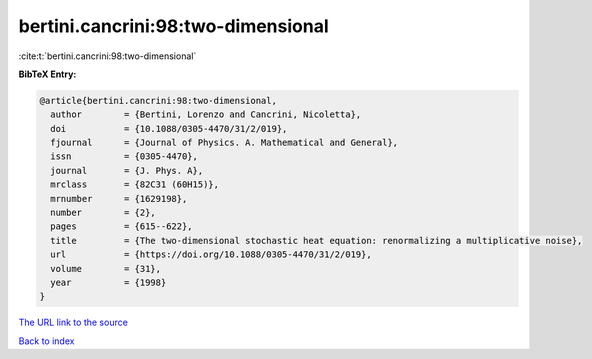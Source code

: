 bertini.cancrini:98:two-dimensional
===================================

:cite:t:`bertini.cancrini:98:two-dimensional`

**BibTeX Entry:**

.. code-block:: bibtex

   @article{bertini.cancrini:98:two-dimensional,
     author        = {Bertini, Lorenzo and Cancrini, Nicoletta},
     doi           = {10.1088/0305-4470/31/2/019},
     fjournal      = {Journal of Physics. A. Mathematical and General},
     issn          = {0305-4470},
     journal       = {J. Phys. A},
     mrclass       = {82C31 (60H15)},
     mrnumber      = {1629198},
     number        = {2},
     pages         = {615--622},
     title         = {The two-dimensional stochastic heat equation: renormalizing a multiplicative noise},
     url           = {https://doi.org/10.1088/0305-4470/31/2/019},
     volume        = {31},
     year          = {1998}
   }

`The URL link to the source <https://doi.org/10.1088/0305-4470/31/2/019>`__


`Back to index <../By-Cite-Keys.html>`__
